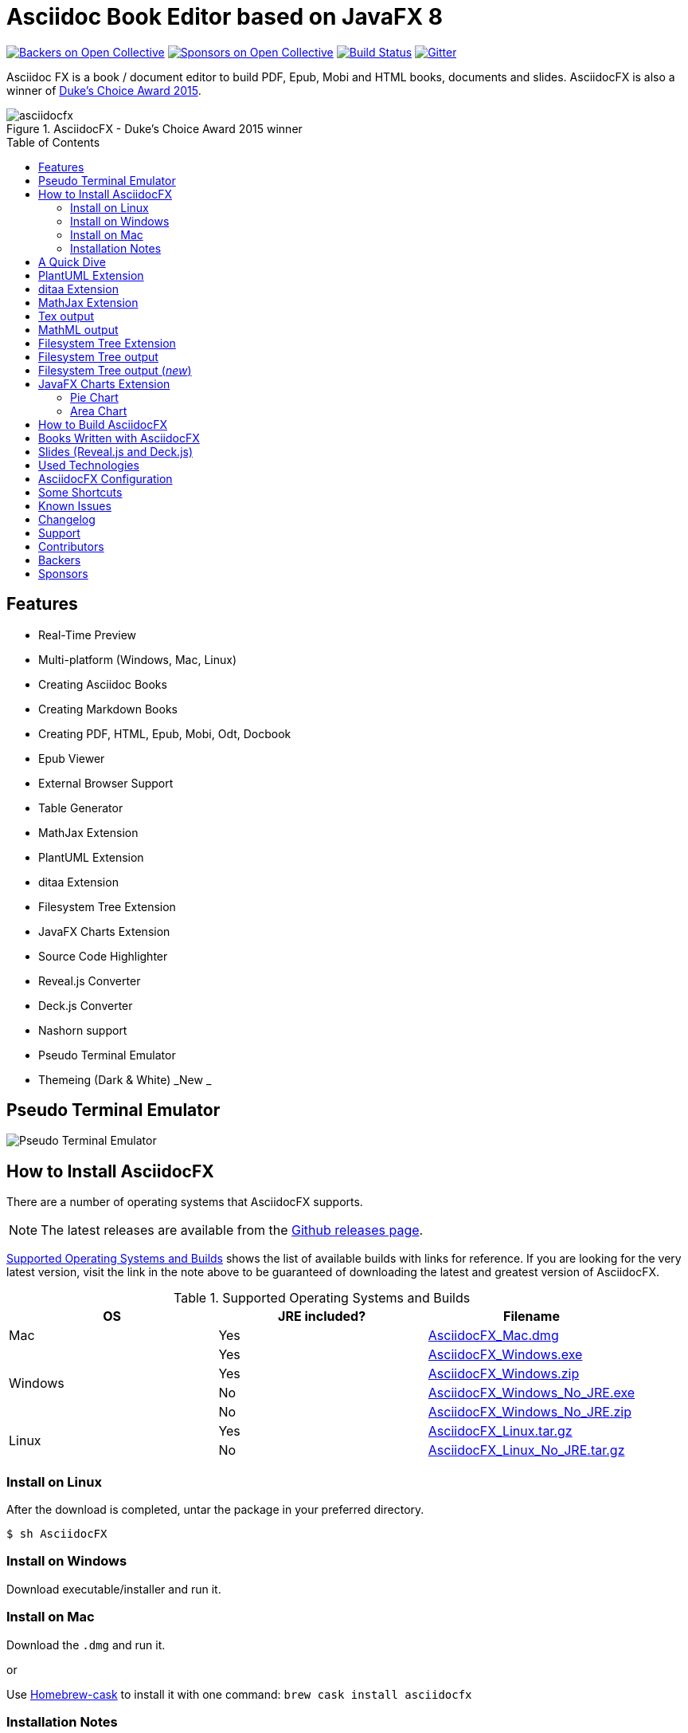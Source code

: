 = Asciidoc Book Editor based on JavaFX 8
:experimental:
:toc:
:toc-placement: preamble
:asciidocfx-version: 1.5.8
:download-root: https://github.com/asciidocfx/AsciidocFX/releases/download/v{asciidocfx-version}/

image:https://opencollective.com/AsciidocFX/backers/badge.svg["Backers on Open Collective", link="#backers"]
image:https://opencollective.com/AsciidocFX/sponsors/badge.svg["Sponsors on Open Collective", link="#sponsors"]
image:https://api.travis-ci.org/asciidocfx/AsciidocFX.svg?branch=master[Build Status,link="https://travis-ci.org/asciidocfx/AsciidocFX"]
image:https://badges.gitter.im/Join%20Chat.svg["Gitter", link="https://gitter.im/asciidocfx/AsciidocFX"]

Asciidoc FX is a book / document editor to build PDF, Epub, Mobi and HTML books, documents and slides. AsciidocFX is also a winner of https://www.oracle.com/corporate/pressrelease/dukes-award-102815.html[Duke's Choice Award 2015].

.AsciidocFX - Duke's Choice Award 2015 winner
image::images/asciidocfx.png[]

== Features

* Real-Time Preview
* Multi-platform (Windows, Mac, Linux)
* Creating Asciidoc Books
* Creating Markdown Books
* Creating PDF, HTML, Epub, Mobi, Odt, Docbook
* Epub Viewer
* External Browser Support
* Table Generator
* MathJax Extension
* PlantUML Extension
* ditaa Extension
* Filesystem Tree Extension
* JavaFX Charts Extension
* Source Code Highlighter
* Reveal.js Converter
* Deck.js Converter
* Nashorn support
* Pseudo Terminal Emulator
* Themeing (Dark & White) _New _

== Pseudo Terminal Emulator

image::http://i.giphy.com/l3vR4SlEtY3juZfXy.gif[Pseudo Terminal Emulator]

== How to Install AsciidocFX

There are a number of operating systems that AsciidocFX supports.

NOTE: The latest releases are available from the https://github.com/asciidocfx/AsciidocFX/releases[Github releases page].

<<Supported_OS>> shows the list of available builds with links for reference. If you are looking for the very latest version, visit the link in the note above to be guaranteed of downloading the latest and greatest version of AsciidocFX.

[[Supported_OS]]
.Supported Operating Systems and Builds
[width="100%",options="header"]
|====================
| OS | JRE included? | Filename
^.^| Mac | Yes | {download-root}AsciidocFX_Mac.dmg[AsciidocFX_Mac.dmg]
.4+^.^| Windows | Yes | {download-root}AsciidocFX_Windows.exe[AsciidocFX_Windows.exe]
| Yes | {download-root}AsciidocFX_Windows.zip[AsciidocFX_Windows.zip]
| No | {download-root}AsciidocFX_Windows_No_JRE.exe[AsciidocFX_Windows_No_JRE.exe]
| No | {download-root}AsciidocFX_Windows_No_JRE.zip[AsciidocFX_Windows_No_JRE.zip]
.2+^.^| Linux | Yes | {download-root}AsciidocFX_Linux.tar.gz[AsciidocFX_Linux.tar.gz]
| No | {download-root}AsciidocFX_Linux_No_JRE.tar.gz[AsciidocFX_Linux_No_JRE.tar.gz]
|====================

=== Install on Linux

After the download is completed, untar the package in your preferred directory.

[source,bash]
$ sh AsciidocFX

////
=== Install on Arch Linux

Install using the package manager in Arch Linux

[source,bash]
$ yaourt -S asciidocfx
////

=== Install on Windows

Download executable/installer and run it.

=== Install on Mac

Download the `.dmg` and run it.

or 

Use https://caskroom.github.io/[Homebrew-cask] to install it with one command: `brew cask install asciidocfx`


=== Installation Notes

There are two AsciidocFX package flavors, you can download it with JRE 8 out-of-box or if you have already installed JRE 8 (Update 40 or above), you can download *No_JRE builds

Graphviz::
  PlantUML extension needs Graphviz, if you will use it, then install it:
+
.Ubuntu
[source,bash]
----
sudo apt-get install graphviz
----
+
.Mac OS X
[source,bash]
----
ruby -e "$(curl -fsSL https://raw.githubusercontent.com/Homebrew/install/master/install)"
brew install graphviz
----
+
.Windows
----
http://www.graphviz.org/pub/graphviz/stable/windows/graphviz-2.38.msi
----

[[microsoft-core-fonts]]
Microsoft Core Fonts::
You _must_ install Microsoft Core Fonts on Linux OSes also.

[underline]#Ubuntu/Debian#

[source,bash]
----
sudo apt-get install ttf-mscorefonts-installer
----

[underline]#Fedora#

If you are using Fedora, you need to install the RPM provided from this URL: http://sourceforge.net/projects/mscorefonts2/files/latest/download[mscorefonts2]

KindleGen::
You _must_ install http://www.amazon.com/gp/feature.html?docId=1000765211[KindleGen], If you need to convert your documents into Mobi files. Once you specify the location of KindleGen executable, Mobi Service provided by AFX will be available.

== A Quick Dive

*http://youtu.be/2goMtz_vdtM[Video - Writing Books with Asciidoc FX]*

== PlantUML Extension

You can fulfill your UML needs with AsciidocFX. It supports PlantUML. AsciidocFX converts this textual UML elements as png or svg image.

http://plantuml.sourceforge.net/[PlantUML] is a component that allows to quickly write :

* Sequence diagram,
* Usecase diagram,
* Class diagram,
* Activity diagram, (here is the new syntax),
* Component diagram,
* State diagram,
* Object diagram.
* wireframe graphical interface

[source,java]
----
.UML Diagram Example
[uml,file="uml-example.png"]
--
abstract class AbstractList
abstract AbstractCollection
interface List
interface Collection

List <|-- AbstractList
Collection <|-- AbstractCollection

Collection <|- List
AbstractCollection <|- AbstractList
AbstractList <|-- ArrayList

class ArrayList {
  Object[] elementData
  size()
}

enum TimeUnit {
  DAYS
  HOURS
  MINUTES
}

annotation SuppressWarnings
--
----
.UML example output
image::images/uml-example.png[]

NOTE: In some UML elements, PlantUML needs to work with Graphviz. Because of this, you should install `Graphviz` manually for your platform. After installing Graphviz, you should set `GRAPHVIZ_DOT` environment variable to `dot` executable in Graphviz.

== ditaa Extension

AsciidocFX supports ditaa diagrams.

http://ditaa.sourceforge.net/[ditaa] is a component that converts diagrams drawn in ascii art to bitmap graphics.

[source,asciidoc]
----
.ditaa Diagram Example
[ditaa,file="images/ditaa-example.png"]
--
    +--------+   +-------+    +-------+
    |        |---+ ditaa +--->|       |
    |  Text  |   +-------+    |diagram|
    |Document|   |!magic!|    |       |
    |     {d}|   |       |    |       |
    +---+----+   +-------+    +-------+
        :                         ^
        |       Lots of work      |
        +-------------------------+
--
----

image::images/ditaa-example.png[]

== MathJax Extension

http://www.mathjax.org/[MathJax] is an open source JavaScript display engine for mathematics that works in all browsers.

You can use `Tex` or `MathML` languages for describing mathematical formulas in AsciidocFX. AsciidocFX converts this textual formulas as png or svg image.

.For Example (Tex)
[source,tex]
----
[math,file="tex-formula.png"]
--
\begin{align}
\dot{x} & = \sigma(y-x) \\
\dot{y} & = \rho x - y - xz \\
\dot{z} & = -\beta z + xyp
\end{align}
--
----

////
.Tex output
[math,file="tex-formula.png"]
--
\begin{align}
\dot{x} & = \sigma(y-x) \\
\dot{y} & = \rho x - y - xz \\
\dot{z} & = -\beta z + xyp
\end{align}
--
////

== Tex output
image::images/tex-formula.png[]

.For Example (MathML)
[source,xml]
----
[math,file="mathml-formula.png"]
--
<math xmlns="http://www.w3.org/1998/Math/MathML" display="block">
  <mi>x</mi>
  <mo>=</mo>
  <mrow>
    <mfrac>
      <mrow>
        <mo>&#x2212;</mo>
        <mi>b</mi>
        <mo>&#xB1;</mo>
        <msqrt>
          <msup>
            <mi>b</mi>
            <mn>2</mn>
          </msup>
          <mo>&#x2212;</mo>
          <mn>4</mn>
          <mi>a</mi>
          <mi>c</mi>
        </msqrt>
      </mrow>
      <mrow>
        <mn>2</mn>
        <mi>a</mi>
      </mrow>
    </mfrac>
  </mrow>
  <mtext>.</mtext>
</math>
--
----

////
.MathML output
[math,file="mathml-formula.png"]
--
<math xmlns="http://www.w3.org/1998/Math/MathML" display="block">
  <mi>x</mi>
  <mo>=</mo>
  <mrow>
    <mfrac>
      <mrow>
        <mo>&#x2212;</mo>
        <mi>b</mi>
        <mo>&#xB1;</mo>
        <msqrt>
          <msup>
            <mi>b</mi>
            <mn>2</mn>
          </msup>
          <mo>&#x2212;</mo>
          <mn>4</mn>
          <mi>a</mi>
          <mi>c</mi>
        </msqrt>
      </mrow>
      <mrow>
        <mn>2</mn>
        <mi>a</mi>
      </mrow>
    </mfrac>
  </mrow>
  <mtext>.</mtext>
</math>
--
////

== MathML output
image::images/mathml-formula.png[]

== Filesystem Tree Extension

You can represent filesystem tree in following `tree` block. There is two style of FS tree.

[source,java]
----
[tree,file="tree-view.png"]
--
#src
##main
###java
####com
#####kodcu
######App.java
###resources
####css
#####style.css
####js
#####script.js
####images
#####image.png
--
----

== Filesystem Tree output

When you drag and drop a folder to editor, AFX will generate this like tree automatically.

image::images/tree-view.png[]

[source,java]
----
[tree,file="tree-view-new.png"]
--
root
|-- photos
|   |-- camp.gif
|   |-- festival.png
|   `-- balloon.jpg
|-- videos
|   |-- car-video.avi
|   |-- dance.mp4
|   |-- dance01.mpg
|   |-- another video.divx
|   `-- school videos
|       `-- firstday.flv
|-- documents
|   |-- jsfile.js
|   |-- powerpoint.ppt
|   |-- chapter-01.asc
|   |-- archive-db.zip
|   |-- .gitignore
|   |-- README
|   `-- configuration.conf
`-- etc.
--
----

== Filesystem Tree output (__new__)
image::images/tree-view-new.png[]

== JavaFX Charts Extension

JavaFX has 8 kind of Chart component and AsciidocFX supports all of them.

=== Pie Chart

----
[chart,pie,file="secim-2014-pie.png",opt="title=2014 YEREL SEÇİM SONUÇLARI"]
--
AKP,  45.6, orange
CHP,  27.8,red
MHP,  15.2
BDP,  4.2
SP,  2
--
----

'''

----
chart::pie[data-uri="pie.csv",file="secim-2014-pie-csv.png"]
----

image::images/secim-2014-pie.png[]

=== Area Chart

----
[chart,area,file="area-chart.png"]
--
//April
1,  4
3,  10
6,  15
9,  8
12, 5

//May
1,  20
3,  15
6,  13
9,  12
12, 14
--
----

'''

----
chart::area[data-uri="area.csv",file="area-chart-csv.png"]
----

image::images/area-chart.png[]

For other charts and available options, look at https://github.com/asciidocfx/AsciidocFX/wiki/Chart-Extension[Chart extension] wiki page!

== How to Build AsciidocFX

1. Firstly, install http://www.oracle.com/technetwork/java/javase/downloads/index.html[JDK 8]
2. Download http://maven.apache.org/download.cgi[Apache Maven] and set `/bin` directory to environment variables
3. Enter `AsciidocFX` directory and run `$ mvn clean install`
4. Follow to `target/appassembler/bin` directory and you will see `asciidocfx.sh` and `asciidocfx.bat`

NOTE: We are generating builts with *Travis-CI* automatically.
NOTE: All builds x64 based. If you want to use in x86 systems, build AsciidocFX yourself.

== Books Written with AsciidocFX

Java 8 Ebook::
* https://github.com/rahmanusta/java8-ebook[Github]
* http://kodcu.com/java-8-ebook/[ePub + Kindle + PDF]

AspectJ Ebook::
* https://github.com/ozlerhakan/aspectj-ebook[Github]
* http://kodcu.com/aspectj-ebook/[ePub + Kindle + PDF]

Mastering Cloudforms Automation::
* https://github.com/pemcg/manageiq-automation-howto-guide[Older version on GitHub]
https://www.gitbook.com/book/pemcg/introduction-to-cloudforms-automation/details[and GitBook]
* https://access.redhat.com/mastering-cloudforms-automation[ePub + Kindle + PDF]

== Slides (Reveal.js and Deck.js)

AsciidocFX has a built-in template converter for Reveal.js and Deck.js. To getting start with slide authoring, you can just follow menu:New[Slide] menu.

.menu:New[Slide]
image::images/new-slide.png[]

After that AFX will prompt you a freespace directory name and *"OK"* you will see the slide demo.

.Slide demo
image::images/slide-demo.png[]

You can easily switch between reveal.js and deck.js by changing the comment below. Also, you can configure default settings by editing `_settings_reveal.adoc` and `include::_settings_deck.adoc`.

[source,asciidoc]
----
\include::_settings_reveal.adoc[]

// include::_settings_deck.adoc[]
----

== Used Technologies

AsciidocFX uses Java, JavaScript and XML related technologies.

* Java FX 8
* Asciidoctor.js
* Spring Boot
* Spring WebSocket
* Docbook
* Apache Fop
* Saxon 6.5
* Ace editor
* Nashorn

== AsciidocFX Configuration

You can configurate AsciidocFX with Settings page (Press kbd:[Ctrl+F4]). The all configs located in [Install_Dir]/conf folder.

== Some Shortcuts

AFX supports this ace shortcuts https://github.com/ajaxorg/ace/wiki/Default-Keyboard-Shortcuts and custom shortcuts listed below . If you suggest us any shortcut request, we can implement it.

[width="100%",options="header,footer"]
|===
|Shortcut |Detail
|kbd:[Ctrl+F4] | Show settings
|kbd:[Ctrl+V] |Converts and pastes selection
|kbd:[Ctrl+Shift+V] |Pastes selection
|kbd:[tblx&#44;y + Tab] |Generates asciidoc table (x=row,y=column)
|kbd:[tblx.y + Tab] |Generates asciidoc table (x=row,y=column)
|kbd:[src + Tab] |Generates asciidoc source block (default lang: java)
|kbd:[src.lang + Tab] |Generates asciidoc source block by lang
|kbd:[src&#44;lang + Tab] |Generates asciidoc source block by lang
|kbd:[img + Tab] |Generates image section
|kbd:[book + Tab] |Generates book header section
|kbd:[article + Tab] |Generates article header section
|kbd:[uml + Tab] |Generates UML block
|kbd:[math + Tab] |Generates Math block
|kbd:[tree + Tab] |Generates Tree block
|kbd:[quote + Tab] |Generates Quote block
|kbd:[Ctrl+B] |Bolds selection
|kbd:[Ctrl+F] |Find Text
|kbd:[Ctrl+F] , kbd:[Ctrl+F] |Find and Replace Text
|kbd:[Ctrl+I] |Italices selection
|kbd:[Ctrl+U] |Underlines selection
|kbd:[Ctrl+H] |Highlights selection
|kbd:[Ctrl+D] |Duplicates selection
|kbd:[Ctrl+L] |Displays line numbers
|kbd:[Ctrl+X] |Removes current line
|kbd:[Ctrl+N] |Creates new empty doc
|kbd:[Ctrl+M] |Maximizes the tab pane
|kbd:[Ctrl+S] |Saves current doc
|kbd:[Ctrl+W] |Saves and closes current doc
|kbd:[Ctrl+Shift+C] |Surrounds backtick `` selection
|kbd:[Ctrl+Mouse_Scroll_Up] | Zoom in
|kbd:[Ctrl+Mouse_Scroll_Down] | Zoom out
|kbd:[F12] | Opens Firebug Lite (Requires Internet Connection)
|===

== Known Issues

PDF output shows all text as \####::
On Linux platforms you can face with this issue. For the getting around for the issue you need to install Microsoft Core Fonts to your platform. How to install <<microsoft-core-fonts>>
Mac QWERTY Keyboard Bug::
  There is a bug in JavaFX which makes all keyboards on a Mac behave as "QWERTY".
  This means, that on a German "QWERTZ" layout the shortcuts for `undo` and `redo` are swapped.
Text Artifacts (Rainbowing) on Text::
  If you are being distracted by rainbow text artifacts on text, you can work around the issue by passing some VM options in `[Install_Dir]/AsciidocFX.vmoptions`, as shared in https://github.com/TomasMikula/RichTextFX/issues/145[this RichTextFX bug].

  . Open `AsciidocFX.vmoptions`.
  . Add `-Dprism.text=t2k` and `-Dprism.lcdtext=false` to the file.
  . Save and close.
  . Launch AsciidocFX


== Changelog

To see what has changed in recent versions of AsciidocFX, see the https://github.com/asciidocfx/AsciidocFX/blob/master/CHANGELOG.asc[CHANGELOG]

== Support

Support AsciidocFX with pull requests or open an issue for bug & feature requests. You can make discussions in https://groups.google.com/d/forum/asciidocfx-discuss[mail group] or in the chat room at https://gitter.im/asciidocfx/AsciidocFX[Gitter.im].


== Contributors

Thank you to all the people who have already contributed to AsciidocFX!
image:https://opencollective.com/AsciidocFX/contributors.svg?width=890["Contributors", link="../../graphs/contributors"]


== Backers

Thank you to all our backers! [https://opencollective.com/AsciidocFX#backer[Become a backer]]

image:https://opencollective.com/AsciidocFX/backers.svg?width=890["Backers on Open Collective", link="https://opencollective.com/AsciidocFX#backers"]

== Sponsors

Thank you to all our sponsors! (please ask your company to also support this open source project by https://opencollective.com/AsciidocFX#sponsor[becoming a sponsor])

image:https://opencollective.com/AsciidocFX/sponsor/0/avatar.svg[link="https://opencollective.com/AsciidocFX/sponsor/0/website", target="_blank"]
image:https://opencollective.com/AsciidocFX/sponsor/1/avatar.svg[link="https://opencollective.com/AsciidocFX/sponsor/1/website", target="_blank"]
image:https://opencollective.com/AsciidocFX/sponsor/2/avatar.svg[link="https://opencollective.com/AsciidocFX/sponsor/2/website", target="_blank"]
image:https://opencollective.com/AsciidocFX/sponsor/3/avatar.svg[link="https://opencollective.com/AsciidocFX/sponsor/3/website", target="_blank"]
image:https://opencollective.com/AsciidocFX/sponsor/4/avatar.svg[link="https://opencollective.com/AsciidocFX/sponsor/4/website", target="_blank"]
image:https://opencollective.com/AsciidocFX/sponsor/5/avatar.svg[link="https://opencollective.com/AsciidocFX/sponsor/5/website", target="_blank"]
image:https://opencollective.com/AsciidocFX/sponsor/6/avatar.svg[link="https://opencollective.com/AsciidocFX/sponsor/6/website", target="_blank"]
image:https://opencollective.com/AsciidocFX/sponsor/7/avatar.svg[link="https://opencollective.com/AsciidocFX/sponsor/7/website", target="_blank"]
image:https://opencollective.com/AsciidocFX/sponsor/8/avatar.svg[link="https://opencollective.com/AsciidocFX/sponsor/8/website", target="_blank"]
image:https://opencollective.com/AsciidocFX/sponsor/9/avatar.svg[link="https://opencollective.com/AsciidocFX/sponsor/9/website", target="_blank"]
